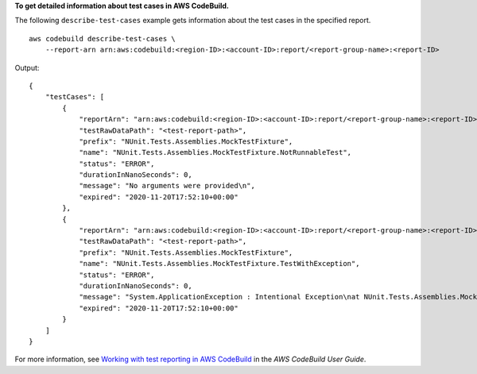 **To get detailed information about test cases in AWS CodeBuild.**

The following ``describe-test-cases`` example gets information about the test cases in the specified report. ::

    aws codebuild describe-test-cases \
        --report-arn arn:aws:codebuild:<region-ID>:<account-ID>:report/<report-group-name>:<report-ID>

Output::

    {
        "testCases": [
            {
                "reportArn": "arn:aws:codebuild:<region-ID>:<account-ID>:report/<report-group-name>:<report-ID>",
                "testRawDataPath": "<test-report-path>",
                "prefix": "NUnit.Tests.Assemblies.MockTestFixture",
                "name": "NUnit.Tests.Assemblies.MockTestFixture.NotRunnableTest",
                "status": "ERROR",
                "durationInNanoSeconds": 0,
                "message": "No arguments were provided\n",
                "expired": "2020-11-20T17:52:10+00:00"
            },
            {
                "reportArn": "arn:aws:codebuild:<region-ID>:<account-ID>:report/<report-group-name>:<report-ID>",
                "testRawDataPath": "<test-report-path>",
                "prefix": "NUnit.Tests.Assemblies.MockTestFixture",
                "name": "NUnit.Tests.Assemblies.MockTestFixture.TestWithException",
                "status": "ERROR",
                "durationInNanoSeconds": 0,
                "message": "System.ApplicationException : Intentional Exception\nat NUnit.Tests.Assemblies.MockTestFixture.MethodThrowsException()\nat NUnit.Tests.Assemblies.MockTestFixture.TestWithException()\n\n",
                "expired": "2020-11-20T17:52:10+00:00"
            }
        ]
    }

For more information, see `Working with test reporting in AWS CodeBuild <https://docs.aws.amazon.com/codebuild/latest/userguide/test-reporting.html>`__ in the *AWS CodeBuild User Guide*.